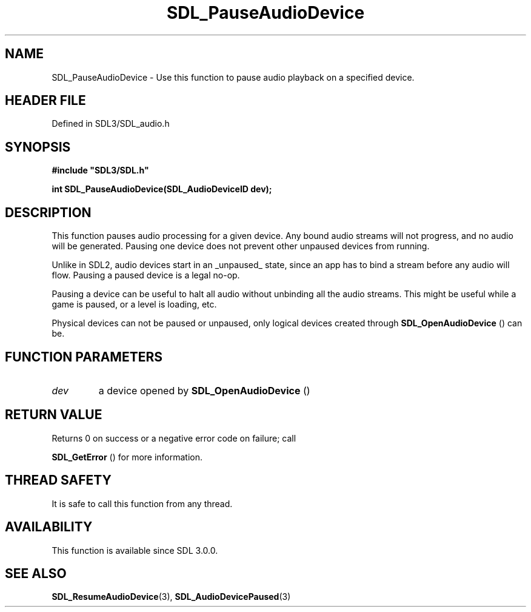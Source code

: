 .\" This manpage content is licensed under Creative Commons
.\"  Attribution 4.0 International (CC BY 4.0)
.\"   https://creativecommons.org/licenses/by/4.0/
.\" This manpage was generated from SDL's wiki page for SDL_PauseAudioDevice:
.\"   https://wiki.libsdl.org/SDL_PauseAudioDevice
.\" Generated with SDL/build-scripts/wikiheaders.pl
.\"  revision SDL-3.1.2-no-vcs
.\" Please report issues in this manpage's content at:
.\"   https://github.com/libsdl-org/sdlwiki/issues/new
.\" Please report issues in the generation of this manpage from the wiki at:
.\"   https://github.com/libsdl-org/SDL/issues/new?title=Misgenerated%20manpage%20for%20SDL_PauseAudioDevice
.\" SDL can be found at https://libsdl.org/
.de URL
\$2 \(laURL: \$1 \(ra\$3
..
.if \n[.g] .mso www.tmac
.TH SDL_PauseAudioDevice 3 "SDL 3.1.2" "Simple Directmedia Layer" "SDL3 FUNCTIONS"
.SH NAME
SDL_PauseAudioDevice \- Use this function to pause audio playback on a specified device\[char46]
.SH HEADER FILE
Defined in SDL3/SDL_audio\[char46]h

.SH SYNOPSIS
.nf
.B #include \(dqSDL3/SDL.h\(dq
.PP
.BI "int SDL_PauseAudioDevice(SDL_AudioDeviceID dev);
.fi
.SH DESCRIPTION
This function pauses audio processing for a given device\[char46] Any bound audio
streams will not progress, and no audio will be generated\[char46] Pausing one
device does not prevent other unpaused devices from running\[char46]

Unlike in SDL2, audio devices start in an _unpaused_ state, since an app
has to bind a stream before any audio will flow\[char46] Pausing a paused device is
a legal no-op\[char46]

Pausing a device can be useful to halt all audio without unbinding all the
audio streams\[char46] This might be useful while a game is paused, or a level is
loading, etc\[char46]

Physical devices can not be paused or unpaused, only logical devices
created through 
.BR SDL_OpenAudioDevice
() can be\[char46]

.SH FUNCTION PARAMETERS
.TP
.I dev
a device opened by 
.BR SDL_OpenAudioDevice
()
.SH RETURN VALUE
Returns 0 on success or a negative error code on failure; call

.BR SDL_GetError
() for more information\[char46]

.SH THREAD SAFETY
It is safe to call this function from any thread\[char46]

.SH AVAILABILITY
This function is available since SDL 3\[char46]0\[char46]0\[char46]

.SH SEE ALSO
.BR SDL_ResumeAudioDevice (3),
.BR SDL_AudioDevicePaused (3)
